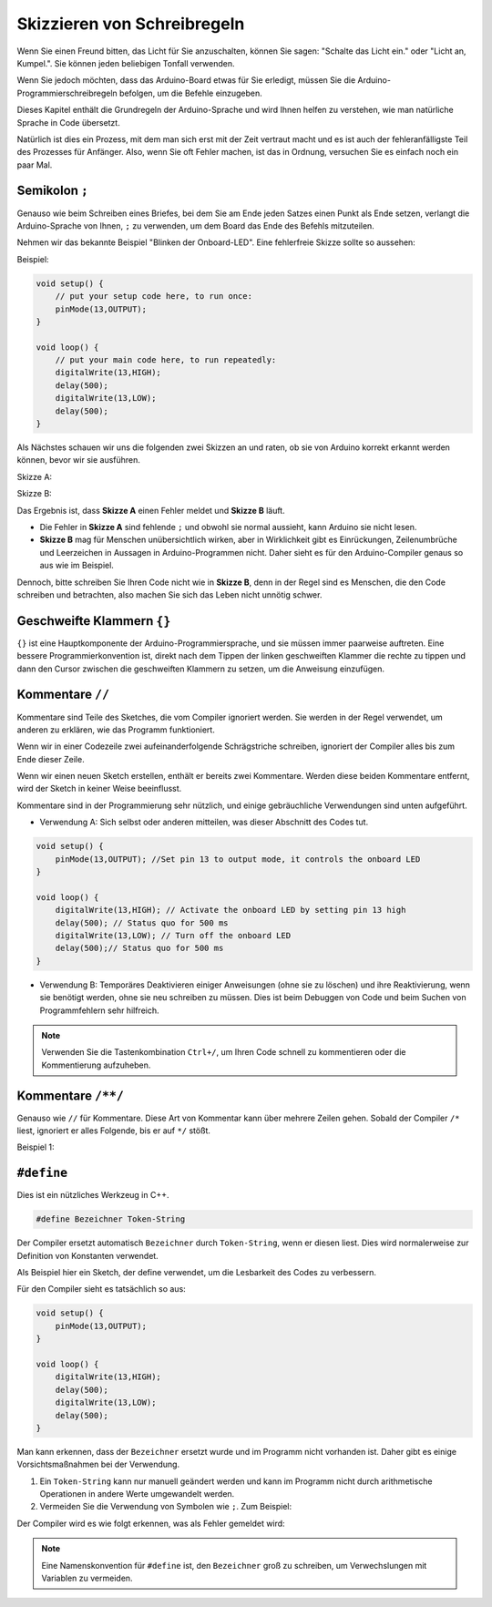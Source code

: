 Skizzieren von Schreibregeln
================================

Wenn Sie einen Freund bitten, das Licht für Sie anzuschalten, können Sie sagen: "Schalte das Licht ein." oder "Licht an, Kumpel.". Sie können jeden beliebigen Tonfall verwenden.

Wenn Sie jedoch möchten, dass das Arduino-Board etwas für Sie erledigt, müssen Sie die Arduino-Programmierschreibregeln befolgen, um die Befehle einzugeben.

Dieses Kapitel enthält die Grundregeln der Arduino-Sprache und wird Ihnen helfen zu verstehen, wie man natürliche Sprache in Code übersetzt.

Natürlich ist dies ein Prozess, mit dem man sich erst mit der Zeit vertraut macht und es ist auch der fehleranfälligste Teil des Prozesses für Anfänger. Also, wenn Sie oft Fehler machen, ist das in Ordnung, versuchen Sie es einfach noch ein paar Mal.

Semikolon ``;``
-------------------

Genauso wie beim Schreiben eines Briefes, bei dem Sie am Ende jeden Satzes einen Punkt als Ende setzen, verlangt die Arduino-Sprache von Ihnen, ``;`` zu verwenden, um dem Board das Ende des Befehls mitzuteilen.

Nehmen wir das bekannte Beispiel "Blinken der Onboard-LED". Eine fehlerfreie Skizze sollte so aussehen:

Beispiel:

.. code-block:: C

    void setup() {
        // put your setup code here, to run once:
        pinMode(13,OUTPUT); 
    }

    void loop() {
        // put your main code here, to run repeatedly:
        digitalWrite(13,HIGH);
        delay(500);
        digitalWrite(13,LOW);
        delay(500);
    }

Als Nächstes schauen wir uns die folgenden zwei Skizzen an und raten, ob sie von Arduino korrekt erkannt werden können, bevor wir sie ausführen.

Skizze A:

.. code-block:: C
    :emphasize-lines: 8,9,10,11

    void setup() {
        // put your setup code here, to run once:
        pinMode(13,OUTPUT); 
    }

    void loop() {
        // put your main code here, to run repeatedly:
        digitalWrite(13,HIGH)
        delay(500)
        digitalWrite(13,LOW)
        delay(500)
    }

Skizze B:

.. code-block:: C
    :emphasize-lines: 8,9,10,11,12,13,14,15,16

    void setup() {
        // put your setup code here, to run once:
        pinMode(13,OUTPUT);
    }
    
    void loop() {
        // put your main code here, to run repeatedly:
        digitalWrite(13,HIGH); 
        delay(500);
        digitalWrite(13,LOW);
        delay(500);
    }

Das Ergebnis ist, dass **Skizze A** einen Fehler meldet und **Skizze B** läuft.

* Die Fehler in **Skizze A** sind fehlende ``;`` und obwohl sie normal aussieht, kann Arduino sie nicht lesen.
* **Skizze B** mag für Menschen unübersichtlich wirken, aber in Wirklichkeit gibt es Einrückungen, Zeilenumbrüche und Leerzeichen in Aussagen in Arduino-Programmen nicht. Daher sieht es für den Arduino-Compiler genaus so aus wie im Beispiel.

Dennoch, bitte schreiben Sie Ihren Code nicht wie in **Skizze B**, denn in der Regel sind es Menschen, die den Code schreiben und betrachten, also machen Sie sich das Leben nicht unnötig schwer.



Geschweifte Klammern ``{}``
------------------------------

``{}`` ist eine Hauptkomponente der Arduino-Programmiersprache, und sie müssen immer paarweise auftreten.
Eine bessere Programmierkonvention ist, direkt nach dem Tippen der linken geschweiften Klammer die rechte zu tippen und dann den Cursor zwischen die geschweiften Klammern zu setzen, um die Anweisung einzufügen.

Kommentare ``//``
--------------------

Kommentare sind Teile des Sketches, die vom Compiler ignoriert werden. Sie werden in der Regel verwendet, um anderen zu erklären, wie das Programm funktioniert.

Wenn wir in einer Codezeile zwei aufeinanderfolgende Schrägstriche schreiben, ignoriert der Compiler alles bis zum Ende dieser Zeile.

Wenn wir einen neuen Sketch erstellen, enthält er bereits zwei Kommentare. Werden diese beiden Kommentare entfernt, wird der Sketch in keiner Weise beeinflusst.

.. code-block:: C
    :emphasize-lines: 2,7

    void setup() {
        // put your setup code here, to run once:

    }

    void loop() {
        // put your main code here, to run repeatedly:

    }

Kommentare sind in der Programmierung sehr nützlich, und einige gebräuchliche Verwendungen sind unten aufgeführt.

* Verwendung A: Sich selbst oder anderen mitteilen, was dieser Abschnitt des Codes tut.

.. code-block:: C

    void setup() {
        pinMode(13,OUTPUT); //Set pin 13 to output mode, it controls the onboard LED
    }

    void loop() {
        digitalWrite(13,HIGH); // Activate the onboard LED by setting pin 13 high
        delay(500); // Status quo for 500 ms
        digitalWrite(13,LOW); // Turn off the onboard LED
        delay(500);// Status quo for 500 ms
    }

* Verwendung B: Temporäres Deaktivieren einiger Anweisungen (ohne sie zu löschen) und ihre Reaktivierung, wenn sie benötigt werden, ohne sie neu schreiben zu müssen. Dies ist beim Debuggen von Code und beim Suchen von Programmfehlern sehr hilfreich.

.. code-block:: C
    :emphasize-lines: 3,4,5,6

    void setup() {
        pinMode(13,OUTPUT);
        // digitalWrite(13,HIGH);
        // delay(1000);
        // digitalWrite(13,LOW);
        // delay(1000);
    }

    void loop() {
        digitalWrite(13,HIGH);
        delay(200);
        digitalWrite(13,LOW);
        delay(200);
    }    

.. note:: 
    Verwenden Sie die Tastenkombination ``Ctrl+/``, um Ihren Code schnell zu kommentieren oder die Kommentierung aufzuheben.

Kommentare ``/**/``
-------------------

Genauso wie ``//`` für Kommentare. Diese Art von Kommentar kann über mehrere Zeilen gehen. Sobald der Compiler ``/*`` liest, ignoriert er alles Folgende, bis er auf ``*/`` stößt.

Beispiel 1:

.. code-block:: C
    :emphasize-lines: 1,8,9,10,11

    /* Blink */

    void setup() {
        pinMode(13,OUTPUT); 
    }

    void loop() {
        /*
        The following code will blink the onboard LED
        You can modify the number in delay() to change the blinking frequency
        */
        digitalWrite(13,HIGH); 
        delay(500); 
        digitalWrite(13,LOW); 
        delay(500);
    }


``#define``
--------------

Dies ist ein nützliches Werkzeug in C++.

.. code-block:: C

    #define Bezeichner Token-String

Der Compiler ersetzt automatisch ``Bezeichner`` durch ``Token-String``, wenn er diesen liest. Dies wird normalerweise zur Definition von Konstanten verwendet.

Als Beispiel hier ein Sketch, der define verwendet, um die Lesbarkeit des Codes zu verbessern.

.. code-block:: C
    :emphasize-lines: 1,2

    #define ONBOARD_LED 13
    #define DELAY_TIME 500

    void setup() {
        pinMode(ONBOARD_LED,OUTPUT); 
    }

    void loop() {
        digitalWrite(ONBOARD_LED,HIGH); 
        delay(DELAY_TIME); 
        digitalWrite(ONBOARD_LED,LOW); 
        delay(DELAY_TIME);
    }

Für den Compiler sieht es tatsächlich so aus:

.. code-block:: C

    void setup() {
        pinMode(13,OUTPUT); 
    }

    void loop() {
        digitalWrite(13,HIGH); 
        delay(500); 
        digitalWrite(13,LOW); 
        delay(500);
    }

Man kann erkennen, dass der ``Bezeichner`` ersetzt wurde und im Programm nicht vorhanden ist.
Daher gibt es einige Vorsichtsmaßnahmen bei der Verwendung.

1. Ein ``Token-String`` kann nur manuell geändert werden und kann im Programm nicht durch arithmetische Operationen in andere Werte umgewandelt werden.

2. Vermeiden Sie die Verwendung von Symbolen wie ``;``. Zum Beispiel:

.. code-block:: C
    :emphasize-lines: 1

    #define ONBOARD_LED 13;

    void setup() {
        pinMode(ONBOARD_LED,OUTPUT); 
    }

    void loop() {
        digitalWrite(ONBOARD_LED,HIGH); 
    }

Der Compiler wird es wie folgt erkennen, was als Fehler gemeldet wird:

.. code-block:: C
    :emphasize-lines: 2,6

    void setup() {
        pinMode(13;,OUTPUT); 
    }

    void loop() {
        digitalWrite(13;,HIGH); 
    }

.. note:: 
    Eine Namenskonvention für ``#define`` ist, den ``Bezeichner`` groß zu schreiben, um Verwechslungen mit Variablen zu vermeiden.
